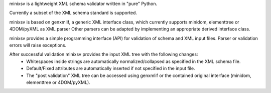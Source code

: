 minixsv is a lightweight XML schema validator written in "pure" Python.

Currently a subset of the XML schema standard is supported.

minixsv is based on genxmlif, a generic XML interface class,
which currently supports minidom, elementtree or 4DOM/pyXML as XML parser
Other parsers can be adapted by implementing an appropriate derived interface class.

minixsv provides a simple programming interface (API) for validation of schema
and XML input files. Parser or validation errors will raise exceptions.

After successful validation minixsv provides the input XML tree with the following changes:
    * Whitespaces inside strings are automatically normalized/collapsed as specified in the XML schema file.
    * Default/Fixed attributes are automatically inserted if not specified in the input file.
    * The "post validation" XML tree can be accessed using genxmlif or the contained original interface (minidom, elementtree or 4DOM/pyXML).



